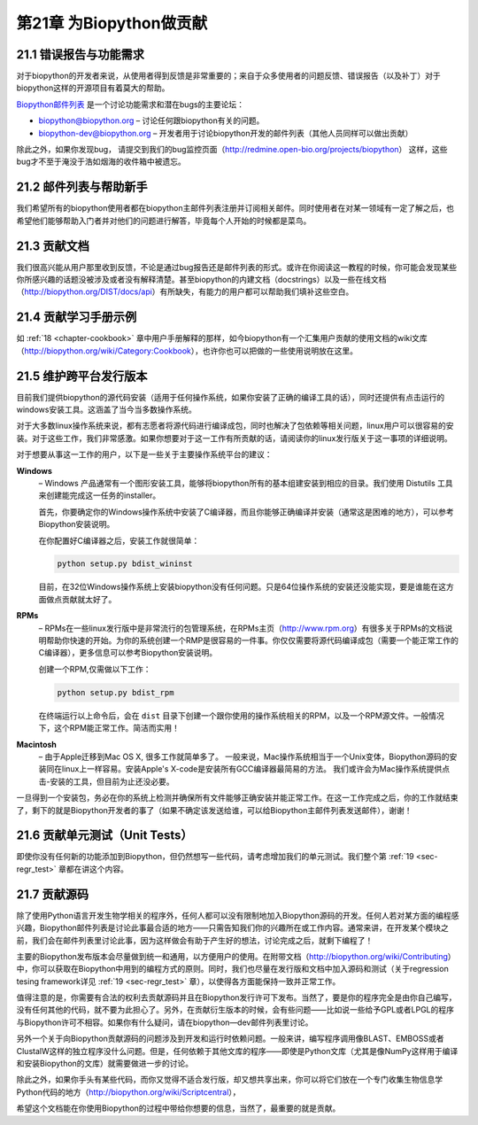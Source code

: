 第21章 为Biopython做贡献
=============================================================

21.1  错误报告与功能需求
------------------------------------

对于biopython的开发者来说，从使用者得到反馈是非常重要的；来自于众多使用者的问题反馈、错误报告（以及补丁）对于biopython这样的开源项目有着莫大的帮助。

`Biopython邮件列表 <http://biopython.org/wiki/Mailing_lists>`__ 是一个讨论功能需求和潜在bugs的主要论坛：

-  `biopython@biopython.org <mailto:biopython@biopython.org>`__ – 讨论任何跟biopython有关的问题。
-  `biopython-dev@biopython.org <mailto:biopython-dev@biopython.org>`__
   – 开发者用于讨论biopython开发的邮件列表（其他人员同样可以做出贡献）

除此之外，如果你发现bug， 请提交到我们的bug监控页面（http://redmine.open-bio.org/projects/biopython）
这样，这些bug才不至于淹没于浩如烟海的收件箱中被遗忘。

21.2  邮件列表与帮助新手
-----------------------------------------

我们希望所有的biopython使用者都在biopython主邮件列表注册并订阅相关邮件。同时使用者在对某一领域有一定了解之后，也希望他们能够帮助入门者并对他们的问题进行解答，毕竟每个人开始的时候都是菜鸟。

21.3  贡献文档
--------------------------------

我们很高兴能从用户那里收到反馈，不论是通过bug报告还是邮件列表的形式。或许在你阅读这一教程的时候，你可能会发现某些你所感兴趣的话题没被涉及或者没有解释清楚。甚至biopython的内建文档（docstrings）以及一些在线文档（http://biopython.org/DIST/docs/api）有所缺失，有能力的用户都可以帮助我们填补这些空白。

21.4  贡献学习手册示例
------------------------------------

如 :ref:`18 <chapter-cookbook>` 章中用户手册解释的那样，如今biopython有一个汇集用户贡献的使用文档的wiki文库（http://biopython.org/wiki/Category:Cookbook），也许你也可以把做的一些使用说明放在这里。


21.5  维护跨平台发行版本
-----------------------------------------------

目前我们提供biopython的源代码安装（适用于任何操作系统，如果你安装了正确的编译工具的话），同时还提供有点击运行的windows安装工具。这涵盖了当今当多数操作系统。

对于大多数linux操作系统来说，都有志愿者将源代码进行编译成包，同时也解决了包依赖等相关问题，linux用户可以很容易的安装。对于这些工作，我们非常感激。如果你想要对于这一工作有所贡献的话，请阅读你的linux发行版关于这一事项的详细说明。

对于想要从事这一工作的用户，以下是一些关于主要操作系统平台的建议：

**Windows**
    – Windows 产品通常有一个图形安装工具，能够将biopython所有的基本组建安装到相应的目录。我们使用
    Distutils 工具来创建能完成这一任务的installer。

    首先，你要确定你的Windows操作系统中安装了C编译器，而且你能够正确编译并安装（通常这是困难的地方），可以参考Biopython安装说明。

    在你配置好C编译器之后，安装工作就很简单：

    .. code:: python

        python setup.py bdist_wininst

    目前，在32位Windows操作系统上安装biopython没有任何问题。只是64位操作系统的安装还没能实现，要是谁能在这方面做点贡献就太好了。

**RPMs**
    – RPMs在一些linux发行版中是非常流行的包管理系统，在RPMs主页（http://www.rpm.org）有很多关于RPMs的文档说明帮助你快速的开始。为你的系统创建一个RMP是很容易的一件事。你仅仅需要将源代码编译成包（需要一个能正常工作的C编译器），更多信息可以参考Biopython安装说明。

    创建一个RPM,仅需做以下工作：

    .. code:: python

        python setup.py bdist_rpm

    在终端运行以上命令后，会在 ``dist`` 目录下创建一个跟你使用的操作系统相关的RPM，以及一个RPM源文件。一般情况下，这个RPM能正常工作。简洁而实用！

**Macintosh**
    – 由于Apple迁移到Mac OS X, 很多工作就简单多了。 一般来说，Mac操作系统相当于一个Unix变体，Biopython源码的安装同在linux上一样容易。安装Apple's X-code是安装所有GCC编译器最简易的方法。
    我们或许会为Mac操作系统提供点击-安装的工具，但目前为止还没必要。


一旦得到一个安装包，务必在你的系统上检测并确保所有文件能够正确安装并能正常工作。在这一工作完成之后，你的工作就结束了，剩下的就是Biopython开发者的事了（如果不确定该发送给谁，可以给Biopython主邮件列表发送邮件），谢谢！

21.6  贡献单元测试（Unit Tests）
------------------------------------------

即使你没有任何新的功能添加到Biopython，但仍然想写一些代码，请考虑增加我们的单元测试。我们整个第 :ref:`19 <sec-regr_test>` 章都在讲这个内容。

21.7  贡献源码
-----------------------

除了使用Python语言开发生物学相关的程序外，任何人都可以没有限制地加入Biopython源码的开发。任何人若对某方面的编程感兴趣，Biopython邮件列表是讨论此事最合适的地方——只需告知我们你的兴趣所在或工作内容。通常来讲，在开发某个模块之前，我们会在邮件列表里讨论此事，因为这样做会有助于产生好的想法，讨论完成之后，就剩下编程了！

主要的Biopython发布版本会尽量做到统一和通用，以方便用户的使用。在附带文档（http://biopython.org/wiki/Contributing）中，你可以获取在Biopython中用到的编程方式的原则。同时，我们也尽量在发行版和文档中加入源码和测试（关于regression tesing framework详见 :ref:`19 <sec-regr_test>` 章），以使得各方面能保持一致并正常工作。

值得注意的是，你需要有合法的权利去贡献源码并且在Biopython发行许可下发布。当然了，要是你的程序完全是由你自己编写，没有任何其他的代码，就不要为此担心了。另外，在贡献衍生版本的时候，会有些问题——比如说一些给予GPL或者LPGL的程序与Biopython许可不相容。如果你有什么疑问，请在biopython—dev邮件列表里讨论。

另外一个关于向Biopython贡献源码的问题涉及到开发和运行时依赖问题。一般来讲，编写程序调用像BLAST、EMBOSS或者ClustalW这样的独立程序没什么问题。但是，任何依赖于其他文库的程序——即使是Python文库（尤其是像NumPy这样用于编译和安装Biopython的文库）就需要做进一步的讨论。

除此之外，如果你手头有某些代码，而你又觉得不适合发行版，却又想共享出来，你可以将它们放在一个专门收集生物信息学Python代码的地方（http://biopython.org/wiki/Scriptcentral），

希望这个文档能在你使用Biopython的过程中带给你想要的信息，当然了，最重要的就是贡献。

